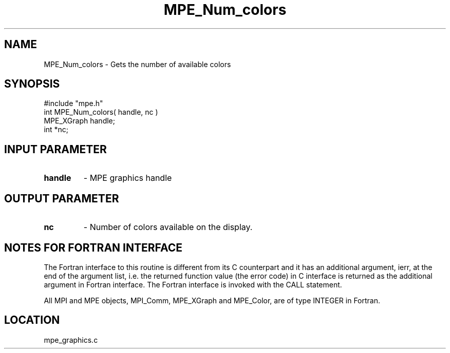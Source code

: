 .TH MPE_Num_colors 4 "12/6/2001" " " "MPE"
.SH NAME
MPE_Num_colors \-  Gets the number of available colors 
.SH SYNOPSIS
.nf
#include "mpe.h" 
int MPE_Num_colors( handle, nc )
MPE_XGraph handle;
int        *nc;
.fi
.SH INPUT PARAMETER
.PD 0
.TP
.B handle 
- MPE graphics handle
.PD 1

.SH OUTPUT PARAMETER
.PD 0
.TP
.B nc 
- Number of colors available on the display.
.PD 1


.SH NOTES FOR FORTRAN INTERFACE 
The Fortran interface to this routine is different from its C
counterpart and it has an additional argument, ierr, at the end
of the argument list, i.e. the returned function value (the error
code) in C interface is returned as the additional argument in
Fortran interface.  The Fortran interface is invoked with the
CALL statement.

All MPI and MPE objects, MPI_Comm, MPE_XGraph and MPE_Color, are
of type INTEGER in Fortran.
.SH LOCATION
mpe_graphics.c
